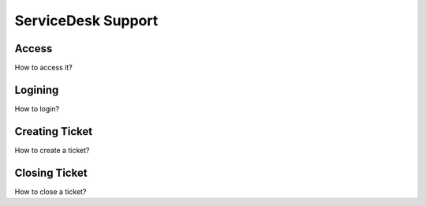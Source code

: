 ServiceDesk Support
=====================
Access
----------

How to access it?

Logining
-----------

How to login?

Creating Ticket
-----------------

How to create a ticket?


Closing Ticket
----------------

How to close a ticket?
